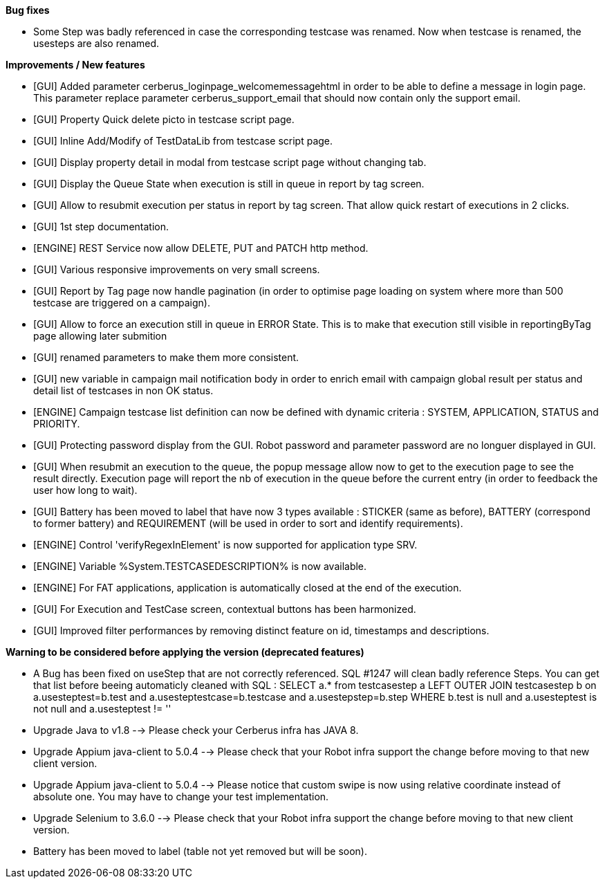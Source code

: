 *Bug fixes*
[square]
* Some Step was badly referenced in case the corresponding testcase was renamed. Now when testcase is renamed, the usesteps are also renamed.

*Improvements / New features*
[square]
* [GUI] Added parameter cerberus_loginpage_welcomemessagehtml in order to be able to define a message in login page. This parameter replace parameter cerberus_support_email that should now contain only the support email.
* [GUI] Property Quick delete picto in testcase script page.
* [GUI] Inline Add/Modify of TestDataLib from testcase script page.
* [GUI] Display property detail in modal from testcase script page without changing tab.
* [GUI] Display the Queue State when execution is still in queue in report by tag screen.
* [GUI] Allow to resubmit execution per status in report by tag screen. That allow quick restart of executions in 2 clicks.
* [GUI] 1st step documentation.
* [ENGINE] REST Service now allow DELETE, PUT and PATCH http method.
* [GUI] Various responsive improvements on very small screens.
* [GUI] Report by Tag page now handle pagination (in order to optimise page loading on system where more than 500 testcase are triggered on a campaign).
* [GUI] Allow to force an execution still in queue in ERROR State. This is to make that execution still visible in reportingByTag page allowing later submition
* [GUI] renamed parameters to make them more consistent.
* [GUI] new variable in campaign mail notification body in order to enrich email with campaign global result per status and detail list of testcases in non OK status.
* [ENGINE] Campaign testcase list definition can now be defined with dynamic criteria : SYSTEM, APPLICATION, STATUS and PRIORITY.
* [GUI] Protecting password display from the GUI. Robot password and parameter password are no longuer displayed in GUI.
* [GUI] When resubmit an execution to the queue, the popup message allow now to get to the execution page to see the result directly. Execution page will report the nb of execution in the queue before the current entry (in order to feedback the user how long to wait).
* [GUI] Battery has been moved to label that have now 3 types available : STICKER (same as before), BATTERY (correspond to former battery) and REQUIREMENT (will be used in order to sort and identify requirements).
* [ENGINE] Control 'verifyRegexInElement' is now supported for application type SRV.
* [ENGINE] Variable %System.TESTCASEDESCRIPTION% is now available.
* [ENGINE] For FAT applications, application is automatically closed at the end of the execution.
* [GUI] For Execution and TestCase screen, contextual buttons has been harmonized.
* [GUI] Improved filter performances by removing distinct feature on id, timestamps and descriptions.

*Warning to be considered before applying the version (deprecated features)*
[square]
* A Bug has been fixed on useStep that are not correctly referenced. SQL #1247 will clean badly reference Steps. You can get that list before beeing automaticly cleaned with SQL : SELECT a.* from testcasestep a LEFT OUTER JOIN testcasestep b on a.usesteptest=b.test and a.usesteptestcase=b.testcase and a.usestepstep=b.step WHERE b.test is null and a.usesteptest is not null and a.usesteptest != ''
* Upgrade Java to v1.8 --> Please check your Cerberus infra has JAVA 8.
* Upgrade Appium java-client to 5.0.4 --> Please check that your Robot infra support the change before moving to that new client version.
* Upgrade Appium java-client to 5.0.4 --> Please notice that custom swipe is now using relative coordinate instead of absolute one. You may have to change your test implementation.
* Upgrade Selenium to 3.6.0 --> Please check that your Robot infra support the change before moving to that new client version.
* Battery has been moved to label (table not yet removed but will be soon).



